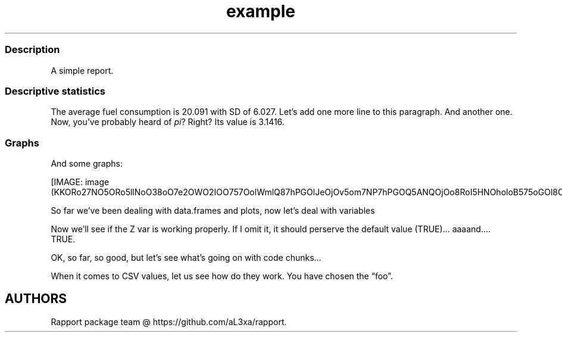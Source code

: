 .\"t
.TH example "" "2011\[en]04\[en]26 20:25 CET" "script"
.SS Description
.PP
A simple report.
.SS Descriptive statistics
.PP
The average fuel consumption is 20.091 with SD of 6.027.
Let's add one more line to this paragraph.
And another one.
Now, you've probably heard of \f[I]pi\f[]?
Right?
Its value is 3.1416.
.SS Graphs
.PP
And some graphs:
.PP
[IMAGE: image (KKORo27NO5ORo5llNoO38oO7e2OWO2IOO757OolWmlQ87hPGOlJeOjOv5om7NP7hPGOQ5ANQOjOo8RoI5HNOholoB575oGOl8OOjOto.png)]
.PP
So far we've been dealing with data.frames and plots, now let's deal
with variables
.PP
Now we'll see if the Z var is working properly.
If I omit it, it should perserve the default value (TRUE)\&...
aaaand\&....
TRUE.
.PP
OK, so far, so good, but let's see what's going on with code chunks\&...
.PP
.TS
tab(@);
l l l l l l l l l l.
T{
0.22234
T}@T{
0.65173
T}@T{
1.39133
T}@T{
0.98333
T}@T{
\[en]0.58344
T}@T{
\[en]0.99095
T}@T{
\[en]0.45373
T}@T{
\[en]0.65796
T}@T{
2.37939
T}@T{
2.06748
T}
T{
\[en]0.31492
T}@T{
\[en]0.84771
T}@T{
\[en]0.55026
T}@T{
0.91617
T}@T{
\[en]0.16968
T}@T{
1.27141
T}@T{
0.46340
T}@T{
\[en]0.10636
T}@T{
\[en]0.18371
T}@T{
\[en]0.24102
T}
T{
0.07103
T}@T{
0.00653
T}@T{
\[en]0.35326
T}@T{
0.81124
T}@T{
0.17430
T}@T{
\[en]0.15579
T}@T{
\[en]0.14371
T}@T{
1.03454
T}@T{
\[en]0.11201
T}@T{
0.77493
T}
T{
0.85391
T}@T{
\[en]1.71403
T}@T{
0.53827
T}@T{
0.22948
T}@T{
0.32925
T}@T{
\[en]0.39897
T}@T{
1.07016
T}@T{
\[en]1.15996
T}@T{
\[en]0.04254
T}@T{
0.99816
T}
T{
1.84811
T}@T{
\[en]1.97597
T}@T{
1.90410
T}@T{
0.29464
T}@T{
\[en]0.26010
T}@T{
0.05813
T}@T{
\[en]1.38199
T}@T{
0.54703
T}@T{
\[en]0.05245
T}@T{
0.24624
T}
T{
\[en]0.74688
T}@T{
1.50558
T}@T{
\[en]0.13179
T}@T{
1.68098
T}@T{
1.29912
T}@T{
0.21735
T}@T{
0.89660
T}@T{
0.09138
T}@T{
\[en]0.31560
T}@T{
0.93897
T}
T{
\[en]1.55898
T}@T{
3.47041
T}@T{
1.33684
T}@T{
0.26634
T}@T{
\[en]0.14000
T}@T{
0.42141
T}@T{
\[en]0.14711
T}@T{
\[en]0.91866
T}@T{
\[en]1.73281
T}@T{
0.48034
T}
T{
\[en]1.08743
T}@T{
\[en]0.62727
T}@T{
0.58817
T}@T{
\[en]1.52503
T}@T{
\[en]0.61666
T}@T{
0.03544
T}@T{
\[en]0.87532
T}@T{
0.41800
T}@T{
\[en]0.49410
T}@T{
\[en]0.47320
T}
T{
\[en]0.14827
T}@T{
\[en]0.08834
T}@T{
\[en]1.65963
T}@T{
0.34622
T}@T{
0.59807
T}@T{
0.13834
T}@T{
0.62300
T}@T{
0.74279
T}@T{
0.71904
T}@T{
1.04388
T}
T{
\[en]0.65230
T}@T{
\[en]0.71892
T}@T{
\[en]2.85295
T}@T{
0.08785
T}@T{
\[en]0.30507
T}@T{
\[en]1.72776
T}@T{
0.76428
T}@T{
1.77922
T}@T{
1.05258
T}@T{
1.01411
T}
.TE
.PP
When it comes to CSV values, let us see how do they work.
You have chosen the \[lq]foo\[rq].
.SH AUTHORS
Rapport package team \@ https://github.com/aL3xa/rapport.
